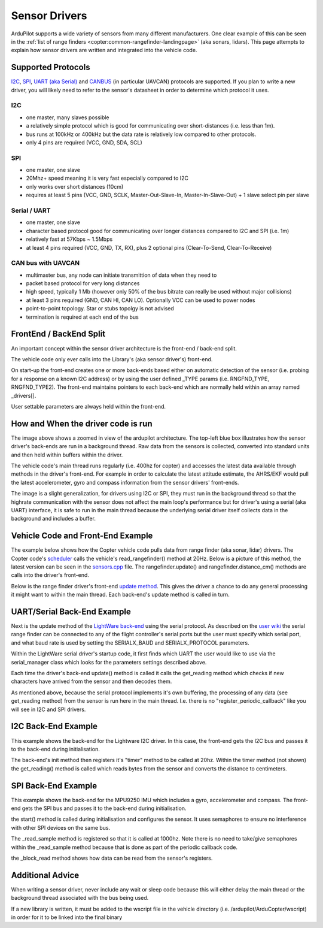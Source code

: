 .. _code-overview-sensor-drivers:

==============
Sensor Drivers
==============

ArduPilot supports a wide variety of sensors from many different manufacturers.  One clear example of this can be seen in the :ref:`list of range finders <copter:common-rangefinder-landingpage>` (aka sonars, lidars).
This page attempts to explain how sensor drivers are written and integrated into the vehicle code.

Supported Protocols
===================

`I2C <https://en.wikipedia.org/wiki/I%C2%B2C>`__, `SPI <https://en.wikipedia.org/wiki/Serial_Peripheral_Interface_Bus>`__,
`UART (aka Serial) <https://en.wikipedia.org/wiki/Universal_asynchronous_receiver/transmitter>`__ and `CANBUS <https://en.wikipedia.org/wiki/CAN_bus>`__ (in particular UAVCAN) protocols are supported.
If you plan to write a new driver, you will likely need to refer to the sensor's datasheet in order to determine which protocol it uses.

I2C
---

- one master, many slaves possible
- a relatively simple protocol which is good for communicating over short-distances (i.e. less than 1m).
- bus runs at 100kHz or 400kHz but the data rate is relatively low compared to other protocols.
- only 4 pins are required (VCC, GND, SDA, SCL)

.. image:: ../images/code-overview-sensor-driver-i2c1.png
.. image:: ../images/code-overview-sensor-driver-i2c2.png

SPI
---

- one master, one slave
- 20Mhz+ speed meaning it is very fast especially compared to I2C
- only works over short distances (10cm)
- requires at least 5 pins (VCC, GND, SCLK, Master-Out-Slave-In, Master-In-Slave-Out) + 1 slave select pin per slave

.. image:: ../images/code-overview-sensor-driver-spi1.png
.. image:: ../images/code-overview-sensor-driver-spi2.png

Serial / UART
-------------

- one master, one slave
- character based protocol good for communicating over longer distances compared to I2C and SPI (i.e. 1m)
- relatively fast at 57Kbps ~ 1.5Mbps
- at least 4 pins required (VCC, GND, TX, RX), plus 2 optional pins (Clear-To-Send, Clear-To-Receive)

CAN bus with UAVCAN
-------------------

- multimaster bus, any node can initiate transmittion of data when they need to
- packet based protocol for very long distances
- high speed, typically 1 Mb (however only 50% of the bus bitrate can really be used without major collisions)
- at least 3 pins required (GND, CAN HI, CAN LO). Optionally VCC can be used to power nodes
- point-to-point topology. Star or stubs topolgy is not advised
- termination is required at each end of the bus

.. image:: ../images/code-overview-can-bus.png

FrontEnd / BackEnd Split
========================

An important concept within the sensor driver architecture is the front-end / back-end split.

.. image:: ../images/code-overview-sensor-drivers-febesplit.png

The vehicle code only ever calls into the Library's (aka sensor driver's) front-end.

On start-up the front-end creates one or more back-ends based either on automatic detection of the sensor (i.e. probing for a response on a known I2C address)
or by using the user defined _TYPE params (i.e. RNGFND_TYPE, RNGFND_TYPE2).  The front-end maintains pointers to each back-end which are normally held within an array named _drivers[].

User settable parameters are always held within the front-end.

How and When the driver code is run
===================================

.. image:: ../images/copter-code-overview-architecture2.png

The image above shows a zoomed in view of the ardupilot architecture.  The top-left blue box illustrates how the sensor driver's back-ends are run in a background thread.
Raw data from the sensors is collected, converted into standard units and then held within buffers within the driver.

The vehicle code's main thread runs regularly (i.e. 400hz for copter) and accesses the latest data available through methods in the driver's front-end.
For example in order to calculate the latest attitude estimate, the AHRS/EKF would pull the latest accelerometer, gyro and compass information from the sensor drivers' front-ends.

The image is a slight generalization, for drivers using I2C or SPI, they must run in the background thread so that the highrate communication with the sensor does not affect
the main loop's performance but for driver's using a serial (aka UART) interface, it is safe to run in the main thread because the underlying serial driver itself collects data
in the background and includes a buffer.

Vehicle Code and Front-End Example
==================================

The example below shows how the Copter vehicle code pulls data from range finder (aka sonar, lidar) drivers.
The Copter code's `scheduler <https://github.com/ArduPilot/ardupilot/blob/master/ArduCopter/Copter.cpp#L107>`__ calls the vehicle's read_rangefinder() method at 20Hz.
Below is a picture of this method, the latest version can be seen in the `sensors.cpp <https://github.com/ArduPilot/ardupilot/blob/master/ArduCopter/sensors.cpp>`__ file.
The rangefinder.update() and rangefinder.distance_cm() methods are calls into the driver's front-end.

.. image:: ../images/code-overview-sensor-driver1.png

Below is the range finder driver's front-end `update method <https://github.com/ArduPilot/ardupilot/blob/master/libraries/AP_RangeFinder/RangeFinder.cpp#L547>`__.
This gives the driver a chance to do any general processing it might want to within the main thread.
Each back-end's update method is called in turn.

.. image:: ../images/code-overview-sensor-driver2.png

UART/Serial Back-End Example
============================

Next is the update method of the `LightWare back-end <https://github.com/ArduPilot/ardupilot/blob/master/libraries/AP_RangeFinder/AP_RangeFinder_LightWareSerial.cpp>`__ using the serial protocol.
As described on the `user wiki <https://ardupilot.org/copter/docs/common-lightware-sf10-lidar.html#serial-connection>`__ the serial range finder can be connected to any of the flight controller's serial ports but the user must specify which serial port, and what baud rate is used by setting the SERIALX_BAUD and SERIALX_PROTOCOL parameters.

.. image:: ../images/code-overview-sensor-driver-uart1.png

Within the LightWare serial driver's startup code, it first finds which UART the user would like to use via the serial_manager class which looks for the parameters settings described above.

.. image:: ../images/code-overview-sensor-driver8.png

Each time the driver's back-end update() method is called it calls the get_reading method which checks if new characters have arrived from the sensor and then decodes them.

As mentioned above, because the serial protocol implements it's own buffering, the processing of any data (see get_reading method) from the sensor is run here in the main thread.
I.e. there is no "register_periodic_callback" like you will see in I2C and SPI drivers.

.. image:: ../images/code-overview-sensor-driver3.png
.. image:: ../images/code-overview-sensor-driver4.png

I2C Back-End Example
====================

This example shows the back-end for the Lightware I2C driver.
In this case, the front-end gets the I2C bus and passes it to the back-end during initialisation.

.. image:: ../images/code-overview-sensor-driver5.png

The back-end's init method then registers it's "timer" method to be called at 20hz.  Within the timer method (not shown) the get_reading() method is called which reads bytes from the sensor and converts the distance to centimeters.

SPI Back-End Example
====================

This example shows the back-end for the MPU9250 IMU which includes a gyro, accelerometer and compass.
The front-end gets the SPI bus and passes it to the back-end during initialisation.

.. image:: ../images/code-overview-sensor-driver6.png

the start() method is called during initialisation and configures the sensor.
It uses semaphores to ensure no interference with other SPI devices on the same bus.

The _read_sample method is registered so that it is called at 1000hz.  Note there is no need to take/give semaphores within the _read_sample method because that is done as part of the periodic callback code.

the _block_read method shows how data can be read from the sensor's registers.

.. image:: ../images/code-overview-sensor-driver7.png

Additional Advice
=================

When writing a sensor driver, never include any wait or sleep code because this will either delay the main thread or the background thread associated with the bus being used.

If a new library is written, it must be added to the wscript file in the vehicle directory (i.e. /ardupilot/ArduCopter/wscript) in order for it to be linked into the final binary
